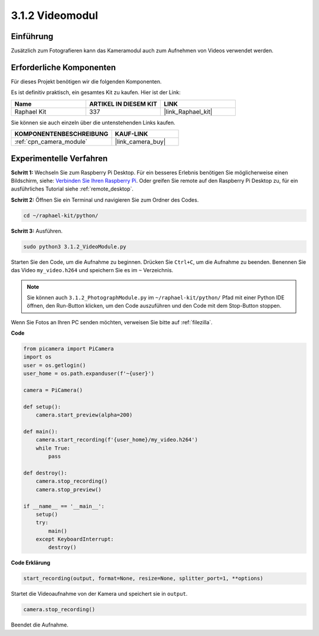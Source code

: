 .. _3.1.2_py:

3.1.2 Videomodul
=====================

Einführung
-----------------

Zusätzlich zum Fotografieren kann das Kameramodul auch zum Aufnehmen von Videos verwendet werden.

Erforderliche Komponenten
------------------------------

Für dieses Projekt benötigen wir die folgenden Komponenten.

.. image:: ../img/photo1.png
  :width: 800

Es ist definitiv praktisch, ein gesamtes Kit zu kaufen. Hier ist der Link:

.. list-table::
    :widths: 20 20 20
    :header-rows: 1

    *   - Name	
        - ARTIKEL IN DIESEM KIT
        - LINK
    *   - Raphael Kit
        - 337
        - |link_Raphael_kit|

Sie können sie auch einzeln über die untenstehenden Links kaufen.

.. list-table::
    :widths: 30 20
    :header-rows: 1

    *   - KOMPONENTENBESCHREIBUNG
        - KAUF-LINK

    *   - :ref:`cpn_camera_module`
        - |link_camera_buy|

Experimentelle Verfahren
------------------------------

**Schritt 1:** Wechseln Sie zum Raspberry Pi Desktop. Für ein besseres Erlebnis benötigen Sie möglicherweise einen Bildschirm, siehe: `Verbinden Sie Ihren Raspberry Pi <https://projects.raspberrypi.org/en/projects/raspberry-pi-setting-up/3>`_. Oder greifen Sie remote auf den Raspberry Pi Desktop zu, für ein ausführliches Tutorial siehe :ref:`remote_desktop`.

**Schritt 2:** Öffnen Sie ein Terminal und navigieren Sie zum Ordner des Codes.

.. code-block::

    cd ~/raphael-kit/python/

**Schritt 3:** Ausführen.

.. code-block::

    sudo python3 3.1.2_VideoModule.py

Starten Sie den Code, um die Aufnahme zu beginnen. Drücken Sie ``Ctrl+C``, um die Aufnahme zu beenden. Benennen Sie das Video ``my_video.h264`` und speichern Sie es im ``~`` Verzeichnis.

.. note::

    Sie können auch ``3.1.2_PhotographModule.py`` im ``~/raphael-kit/python/`` Pfad mit einer Python IDE öffnen, den Run-Button klicken, um den Code auszuführen und den Code mit dem Stop-Button stoppen.

Wenn Sie Fotos an Ihren PC senden möchten, verweisen Sie bitte auf :ref:`filezilla`.

**Code**

.. code-block:: python

    from picamera import PiCamera
    import os
    user = os.getlogin()
    user_home = os.path.expanduser(f'~{user}')

    camera = PiCamera()
    
    def setup():
        camera.start_preview(alpha=200)
    
    def main():
        camera.start_recording(f'{user_home}/my_video.h264')
        while True:
            pass    
    
    def destroy():
        camera.stop_recording()
        camera.stop_preview()
    
    if __name__ == '__main__':
        setup()
        try:
            main()
        except KeyboardInterrupt:
            destroy()

**Code Erklärung**

.. code-block:: python

    start_recording(output, format=None, resize=None, splitter_port=1, **options)

Startet die Videoaufnahme von der Kamera und speichert sie in ``output``.

.. code-block:: python

    camera.stop_recording()

Beendet die Aufnahme.
